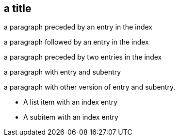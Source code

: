 == (((index entry 1)))a title

(((index entry 1)))
a paragraph preceded by an entry in the index

a paragraph followed by an entry in the index(((index entry 2)))

(((index entry 3)))(((index {entry} 4)))
a paragraph preceded by two entries in the index

(((index entry 3,subentry 1)))((("index entry 5","subentry 2, with comma")))
a paragraph with entry and subentry

indexterm:[index entry 1,subentry 1]
a paragraph with other version of entry and subentry.

* (((index {entry} 4)))A list item with an index entry
  * A subitem with an index entry(((index entry 5)))
